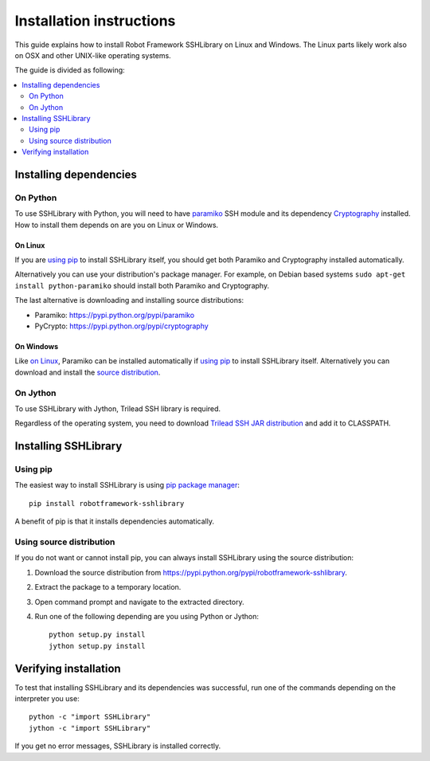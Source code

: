 =============================
  Installation instructions
=============================

This guide explains how to install Robot Framework SSHLibrary on Linux
and Windows. The Linux parts likely work also on OSX and other
UNIX-like operating systems.

The guide is divided as following:

.. contents::
  :local:
  :depth: 2

Installing dependencies
=======================

On Python
---------

To use SSHLibrary with Python, you will need to have `paramiko
<http://paramiko.org>`__ SSH module and its dependency `Cryptography
<https://cryptography.io>`__ installed. How to install them depends on
are you on Linux or Windows.

On Linux
~~~~~~~~

If you are `using pip`_ to install SSHLibrary itself, you should get both
Paramiko and Cryptography installed automatically.

Alternatively you can use your distribution's package manager. For
example, on Debian based systems ``sudo apt-get install
python-paramiko`` should install both Paramiko and Cryptography.

The last alternative is downloading and installing source distributions:

- Paramiko: https://pypi.python.org/pypi/paramiko
- PyCrypto: https://pypi.python.org/pypi/cryptography

On Windows
~~~~~~~~~~

Like `on Linux`_, Paramiko can be installed automatically if `using
pip`_ to install SSHLibrary itself. Alternatively you can download and
install the `source distribution <https://pypi.python.org/pypi/paramiko>`__.

On Jython
---------

To use SSHLibrary with Jython, Trilead SSH library is required.

Regardless of the operating system, you need to download `Trilead SSH
JAR distribution`__ and add it to CLASSPATH.

__ http://search.maven.org/remotecontent?filepath=com/trilead/trilead-ssh2/1.0.0-build217/trilead-ssh2-1.0.0-build217.jar

Installing SSHLibrary
=====================

Using pip
---------

The easiest way to install SSHLibrary is using `pip package manager
<http://pip-installer.org>`__::

    pip install robotframework-sshlibrary

A benefit of pip is that it installs dependencies automatically.

Using source distribution
-------------------------

If you do not want or cannot install pip, you can always install
SSHLibrary using the source distribution:

1. Download the source distribution from
   https://pypi.python.org/pypi/robotframework-sshlibrary.
2. Extract the package to a temporary location.
3. Open command prompt and navigate to the extracted directory.
4. Run one of the following depending are you using Python or Jython::

     python setup.py install
     jython setup.py install

Verifying installation
======================

To test that installing SSHLibrary and its dependencies was successful,
run one of the commands depending on the interpreter you use::

    python -c "import SSHLibrary"
    jython -c "import SSHLibrary"

If you get no error messages, SSHLibrary is installed correctly.

